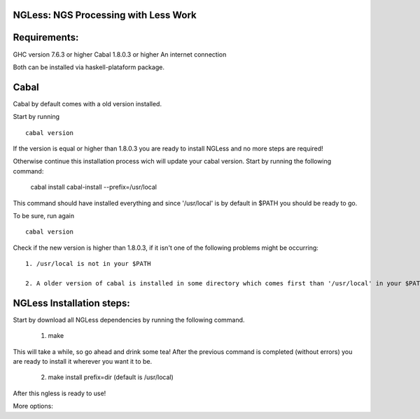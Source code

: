 =====================================
NGLess: NGS Processing with Less Work
=====================================
=============
Requirements:
=============

GHC version 7.6.3 or higher
Cabal 1.8.0.3 or higher
An internet connection

Both can be installed via haskell-plataform package.

=====
Cabal
=====

Cabal by default comes with a old version installed.

Start by running ::
	
	cabal version

If the version is equal or higher than 1.8.0.3 you are ready to install NGLess and no more steps are required! 

Otherwise continue this installation process wich will update your cabal version. Start by running the following command:

	cabal install cabal-install --prefix=/usr/local

This command should have installed everything and since '/usr/local' is by default in $PATH you should be ready to go.

To be sure, run again ::

	cabal version

Check if the new version is higher than 1.8.0.3, if it isn't one of the following problems might be occurring::

	1. /usr/local is not in your $PATH

	2. A older version of cabal is installed in some directory which comes first than '/usr/local' in your $PATH variable.	


==========================
NGLess Installation steps:
==========================

Start by download all NGLess dependencies by running the following command.

	1. make

This will take a while, so go ahead and drink some tea! After the previous command is completed (without errors) you are ready to install it wherever you want it to be.

	2. make install prefix=dir (default is /usr/local)

After this ngless is ready to use!

More options:


